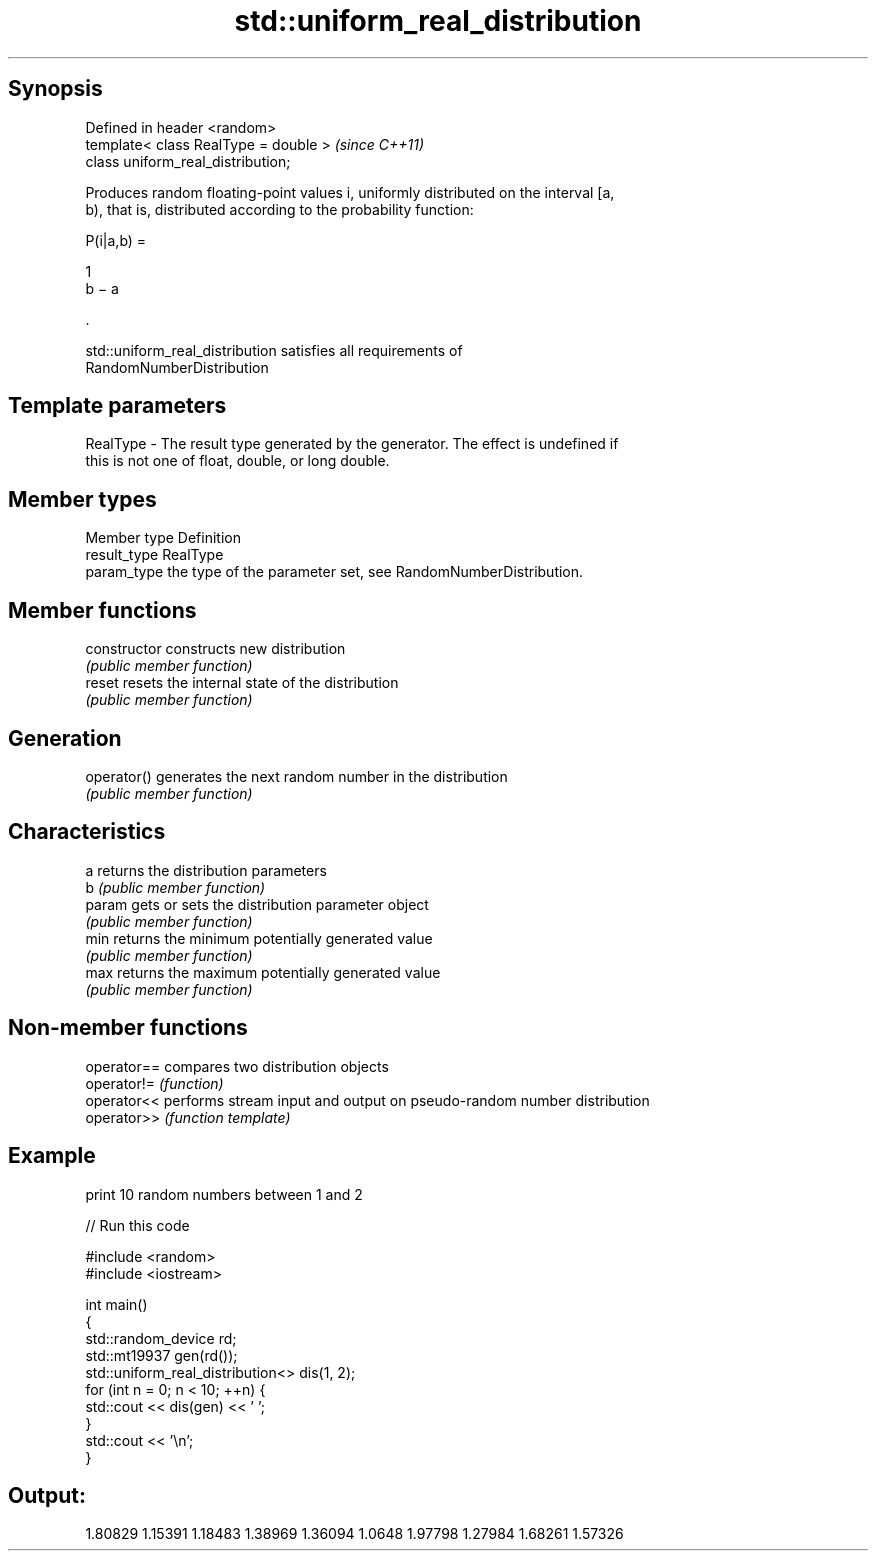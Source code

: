 .TH std::uniform_real_distribution 3 "Sep  4 2015" "2.0 | http://cppreference.com" "C++ Standard Libary"
.SH Synopsis
   Defined in header <random>
   template< class RealType = double >  \fI(since C++11)\fP
   class uniform_real_distribution;

   Produces random floating-point values i, uniformly distributed on the interval [a,
   b), that is, distributed according to the probability function:

           P(i|a,b) =

           1
           b − a

           .

   std::uniform_real_distribution satisfies all requirements of
   RandomNumberDistribution

.SH Template parameters

   RealType - The result type generated by the generator. The effect is undefined if
              this is not one of float, double, or long double.

.SH Member types

   Member type Definition
   result_type RealType
   param_type  the type of the parameter set, see RandomNumberDistribution.

.SH Member functions

   constructor   constructs new distribution
                 \fI(public member function)\fP
   reset         resets the internal state of the distribution
                 \fI(public member function)\fP
.SH Generation
   operator()    generates the next random number in the distribution
                 \fI(public member function)\fP
.SH Characteristics
   a             returns the distribution parameters
   b             \fI(public member function)\fP
   param         gets or sets the distribution parameter object
                 \fI(public member function)\fP
   min           returns the minimum potentially generated value
                 \fI(public member function)\fP
   max           returns the maximum potentially generated value
                 \fI(public member function)\fP

.SH Non-member functions

   operator== compares two distribution objects
   operator!= \fI(function)\fP
   operator<< performs stream input and output on pseudo-random number distribution
   operator>> \fI(function template)\fP

.SH Example

   print 10 random numbers between 1 and 2

   
// Run this code

 #include <random>
 #include <iostream>

 int main()
 {
     std::random_device rd;
     std::mt19937 gen(rd());
     std::uniform_real_distribution<> dis(1, 2);
     for (int n = 0; n < 10; ++n) {
         std::cout << dis(gen) << ' ';
     }
     std::cout << '\\n';
 }

.SH Output:

 1.80829 1.15391 1.18483 1.38969 1.36094 1.0648 1.97798 1.27984 1.68261 1.57326
